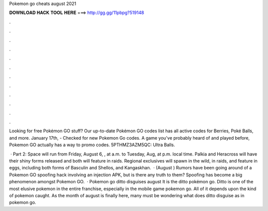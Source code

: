 Pokemon go cheats august 2021



𝐃𝐎𝐖𝐍𝐋𝐎𝐀𝐃 𝐇𝐀𝐂𝐊 𝐓𝐎𝐎𝐋 𝐇𝐄𝐑𝐄 ===> http://gg.gg/11pbpg?519148



.



.



.



.



.



.



.



.



.



.



.



.

Looking for free Pokémon GO stuff? Our up-to-date Pokémon GO codes list has all active codes for Berries, Poké Balls, and more. January 17th, - Checked for new Pokemon Go codes. A game you've probably heard of and played before, Pokemon GO actually has a way to promo codes. 5PTHMZ3AZM5QC: Ultra Balls.

 · Part 2: Space will run from Friday, August 6, , at a.m. to Tuesday, Aug, at p.m. local time. Palkia and Heracross will have their shiny forms released and both will feature in raids. Regional exclusives will spawn in the wild, in raids, and feature in eggs, including both forms of Basculin and Shellos, and Kangaskhan.  · (August ) Rumors have been going around of a Pokemon GO spoofing hack involving an injection APK, but is there any truth to them? Spoofing has become a big phenomenon amongst Pokemon GO.  · Pokemon go ditto disguises august It is the ditto pokémon go. Ditto is one of the most elusive pokemon in the entire franchise, especially in the mobile game pokemon go. All of it depends upon the kind of pokemon caught. As the month of august is finally here, many must be wondering what does ditto disguise as in pokemon go.
